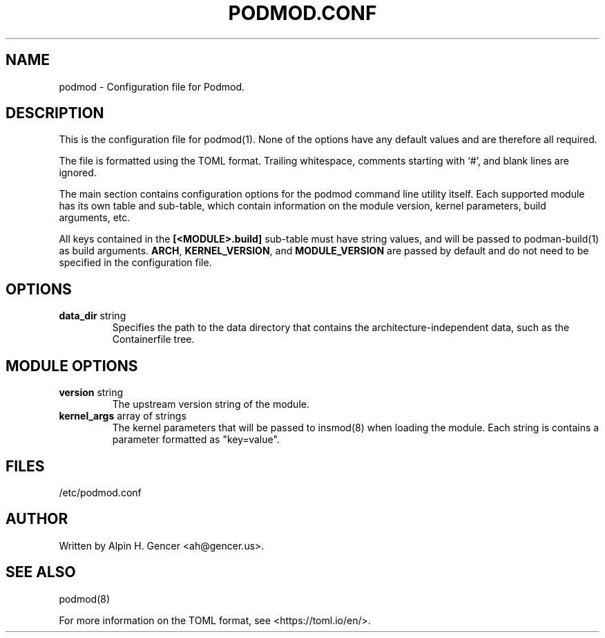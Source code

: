 .TH PODMOD.CONF 5 "October 2022" podmod.conf "Podmod"
.SH NAME
podmod \- Configuration file for Podmod.
.SH DESCRIPTION
This is the configuration file for podmod(1).
None of the options have any default values and are therefore all required.
.PP
The file is formatted using the TOML format.
Trailing whitespace, comments starting with ‘#’, and blank lines are ignored.
.PP
The main section contains configuration options for the podmod command line utility itself.
Each supported module has its own table and sub-table, which contain information on the
module version, kernel parameters, build arguments, etc.
.PP
All keys contained in the \fB[<MODULE>.build]\fR sub-table must have string values, and
will be passed to podman-build(1) as build arguments.
\fBARCH\fR, \fBKERNEL_VERSION\fR, and \fBMODULE_VERSION\fR are passed by default and do not
need to be specified in the configuration file.
.PP
.SH OPTIONS
.TP
\fBdata_dir\fR string
Specifies the path to the data directory that contains the architecture-independent data,
such as the Containerfile tree.
.SH "MODULE OPTIONS"
.TP
\fBversion\fR string
The upstream version string of the module.
.TP
\fBkernel_args\fR array of strings
The kernel parameters that will be passed to insmod(8) when loading the module.
Each string is contains a parameter formatted as "key=value".
.SH FILES
/etc/podmod.conf
.SH AUTHOR
Written by Alpin H. Gencer <ah@gencer.us>.
.SH "SEE ALSO"
podmod(8)
.PP
For more information on the TOML format, see <https://toml.io/en/>.
